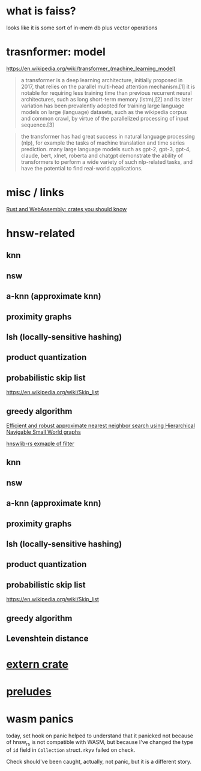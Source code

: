 * what is faiss?

looks like it is some sort of in-mem db plus vector operations

* trasnformer: model
https://en.wikipedia.org/wiki/transformer_(machine_learning_model)
#+begin_quote
a transformer is a deep learning architecture, initially proposed in
2017, that relies on the parallel multi-head attention mechanism.[1]
it is notable for requiring less training time than previous recurrent
neural architectures, such as long short-term memory (lstm),[2] and
its later variation has been prevalently adopted for training large
language models on large (language) datasets, such as the wikipedia
corpus and common crawl, by virtue of the parallelized processing of
input sequence.[3]
#+end_quote

#+begin_quote
the transformer has had great success in natural language processing
(nlp), for example the tasks of machine translation and time series
prediction. many large language models such as gpt-2, gpt-3, gpt-4,
claude, bert, xlnet, roberta and chatgpt demonstrate the ability of
transformers to perform a wide variety of such nlp-related tasks, and
have the potential to find real-world applications.
#+end_quote

* misc / links

[[https://rustwasm.github.io/docs/book/reference/crates.html?highlight=crates#crates-you-should-know][Rust and WebAssembly: crates you should know]]

* hnsw-related

** knn

** nsw

** a-knn (approximate knn)

** proximity graphs

** lsh (locally-sensitive hashing)

** product quantization

** probabilistic skip list
https://en.wikipedia.org/wiki/Skip_list

** greedy algorithm

[[https://arxiv.org/pdf/1603.09320.pdf][Efficient and robust approximate nearest neighbor search using Hierarchical Navigable Small World graphs]]

[[https://github.com/jean-pierreBoth/hnswlib-rs/blob/master/tests/filtertest.rs][hnswlib-rs exmaple of filter]]

** knn

** nsw

** a-knn (approximate knn)

** proximity graphs

** lsh (locally-sensitive hashing)

** product quantization

** probabilistic skip list
https://en.wikipedia.org/wiki/Skip_list

** greedy algorithm

** Levenshtein distance

* [[https://doc.rust-lang.org/reference/items/extern-crates.html][extern crate]]

* [[https://doc.rust-lang.org/reference/names/preludes.html?highlight=prelu#preludes][preludes]]

* wasm panics

today, set hook on panic helped to understand that it panicked not because of
hnsw_rs is not compatible with WASM, but because I've changed the type
of =id= field in =Collection= struct. rkyv failed on check.

Check should've been caught, actually, not panic, but it is a
different story.
